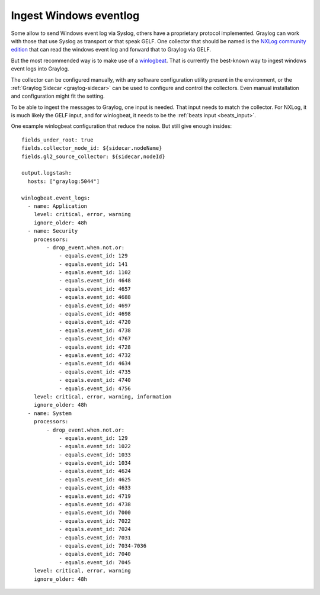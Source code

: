***********************
Ingest Windows eventlog
***********************


Some allow to send Windows event log via Syslog, others have a proprietary protocol implemented. Graylog can work with those that use Syslog as transport or that speak GELF. One collector that should be named is the `NXLog community edition <https://nxlog.co/products/nxlog-community-edition>`__ that can read the windows event log and forward that to Graylog via GELF. 

But the most recommended way is to make use of a `winlogbeat <https://www.elastic.co/guide/en/beats/winlogbeat/current/_winlogbeat_overview.html>`__. That is currently the best-known way to ingest windows event logs into Graylog. 

The collector can be configured manually, with any software configuration utility present in the environment, or the :ref:`Graylog Sidecar <graylog-sidecar>` can be used to configure and control the collectors. Even manual installation and configuration might fit the setting. 

To be able to ingest the messages to Graylog, one input is needed. That input needs to match the collector. For NXLog, it is much likely the GELF input, and for winlogbeat, it needs to be the :ref:`beats input <beats_input>`. 

One example winlogbeat configuration that reduce the noise. But still give enough insides::

			fields_under_root: true
			fields.collector_node_id: ${sidecar.nodeName}
			fields.gl2_source_collector: ${sidecar,nodeId}
			
			output.logstash:
			  hosts: ["graylog:5044"]

			winlogbeat.event_logs:
			  - name: Application
			    level: critical, error, warning
			    ignore_older: 48h
			  - name: Security
			    processors:
			        - drop_event.when.not.or:
			            - equals.event_id: 129
			            - equals.event_id: 141
			            - equals.event_id: 1102
			            - equals.event_id: 4648
			            - equals.event_id: 4657
			            - equals.event_id: 4688
			            - equals.event_id: 4697
			            - equals.event_id: 4698
			            - equals.event_id: 4720
			            - equals.event_id: 4738 
			            - equals.event_id: 4767
			            - equals.event_id: 4728
			            - equals.event_id: 4732
			            - equals.event_id: 4634
			            - equals.event_id: 4735
			            - equals.event_id: 4740
			            - equals.event_id: 4756
			    level: critical, error, warning, information
			    ignore_older: 48h
			  - name: System
			    processors:
			        - drop_event.when.not.or:
			            - equals.event_id: 129
			            - equals.event_id: 1022
			            - equals.event_id: 1033
			            - equals.event_id: 1034
			            - equals.event_id: 4624
			            - equals.event_id: 4625
			            - equals.event_id: 4633
			            - equals.event_id: 4719
			            - equals.event_id: 4738
			            - equals.event_id: 7000
			            - equals.event_id: 7022
			            - equals.event_id: 7024
			            - equals.event_id: 7031
			            - equals.event_id: 7034-7036
			            - equals.event_id: 7040
			            - equals.event_id: 7045
			    level: critical, error, warning
			    ignore_older: 48h

